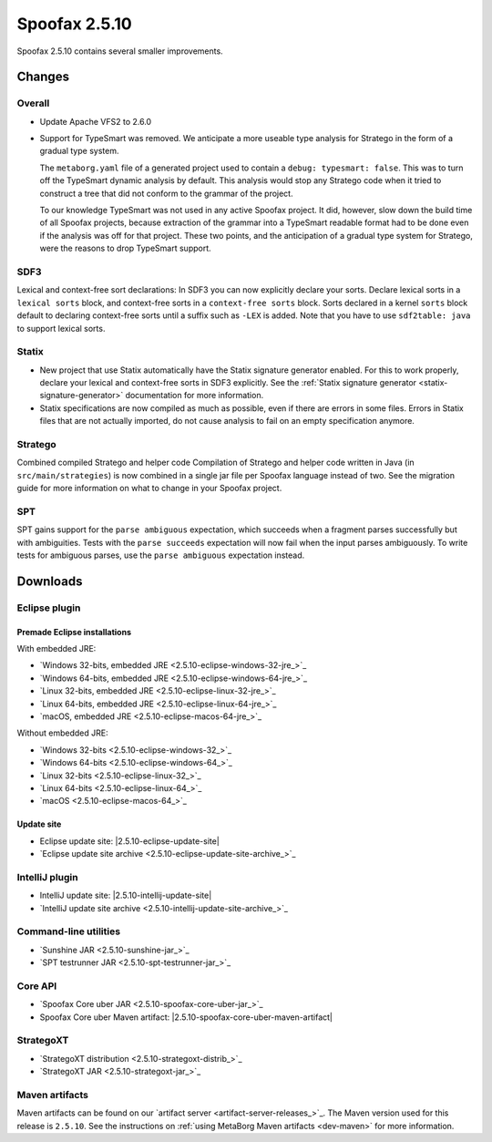 ==============
Spoofax 2.5.10
==============

Spoofax 2.5.10 contains several smaller improvements.

Changes
-------

Overall
~~~~~~~

- Update Apache VFS2 to 2.6.0
- Support for TypeSmart was removed.
  We anticipate a more useable type analysis for Stratego in the form of a gradual type system.

  The ``metaborg.yaml`` file of a generated project used to contain
  a ``debug: typesmart: false``. This was to turn off the TypeSmart dynamic
  analysis by default. This analysis would stop any Stratego code when it tried
  to construct a tree that did not conform to the grammar of the project.

  To our knowledge TypeSmart was not used in any active Spoofax project. It did,
  however, slow down the build time of all Spoofax projects, because extraction
  of the grammar into a TypeSmart readable format had to be done even if the
  analysis was off for that project. These two points, and the anticipation of
  a gradual type system for Stratego, were the reasons to drop TypeSmart support.

SDF3
~~~~

Lexical and context-free sort declarations: In SDF3 you can now explicitly declare your sorts. Declare lexical sorts in a ``lexical sorts`` block, and context-free sorts in a ``context-free sorts`` block. Sorts declared in a kernel ``sorts`` block default to declaring context-free sorts until a suffix such as ``-LEX`` is added. Note that you have to use ``sdf2table: java`` to support lexical sorts.

Statix
~~~~~~

- New project that use Statix automatically have the Statix signature generator enabled. For this to work properly, declare your lexical and context-free sorts in SDF3 explicitly. See the :ref:`Statix signature generator <statix-signature-generator>` documentation for more information.
- Statix specifications are now compiled as much as possible, even if there are errors in some files. Errors in Statix files that are not actually imported, do not cause analysis to fail on an empty specification anymore.

Stratego
~~~~~~~~

Combined compiled Stratego and helper code Compilation of Stratego and helper code written in Java (in ``src/main/strategies``) is now combined in a single jar file per Spoofax language instead of two. See the migration guide for more information on what to change in your Spoofax project.

SPT
~~~

SPT gains support for the ``parse ambiguous`` expectation, which succeeds when a fragment parses successfully but with ambiguities. Tests with the ``parse succeeds`` expectation will now fail when the input parses ambiguously. To write tests for ambiguous parses, use the ``parse ambiguous`` expectation instead.


Downloads
---------

Eclipse plugin
~~~~~~~~~~~~~~

Premade Eclipse installations
^^^^^^^^^^^^^^^^^^^^^^^^^^^^^

With embedded JRE:

- `Windows 32-bits, embedded JRE <2.5.10-eclipse-windows-32-jre_>`_
- `Windows 64-bits, embedded JRE <2.5.10-eclipse-windows-64-jre_>`_
- `Linux 32-bits, embedded JRE <2.5.10-eclipse-linux-32-jre_>`_
- `Linux 64-bits, embedded JRE <2.5.10-eclipse-linux-64-jre_>`_
- `macOS, embedded JRE <2.5.10-eclipse-macos-64-jre_>`_

Without embedded JRE:

- `Windows 32-bits <2.5.10-eclipse-windows-32_>`_
- `Windows 64-bits <2.5.10-eclipse-windows-64_>`_
- `Linux 32-bits <2.5.10-eclipse-linux-32_>`_
- `Linux 64-bits <2.5.10-eclipse-linux-64_>`_
- `macOS <2.5.10-eclipse-macos-64_>`_

Update site
^^^^^^^^^^^

-  Eclipse update site: |2.5.10-eclipse-update-site|
-  `Eclipse update site archive <2.5.10-eclipse-update-site-archive_>`_

IntelliJ plugin
~~~~~~~~~~~~~~~

-  IntelliJ update site: |2.5.10-intellij-update-site|
-  `IntelliJ update site archive <2.5.10-intellij-update-site-archive_>`_

Command-line utilities
~~~~~~~~~~~~~~~~~~~~~~

-  `Sunshine JAR <2.5.10-sunshine-jar_>`_
-  `SPT testrunner JAR <2.5.10-spt-testrunner-jar_>`_

Core API
~~~~~~~~

-  `Spoofax Core uber JAR <2.5.10-spoofax-core-uber-jar_>`_
-  Spoofax Core uber Maven artifact: |2.5.10-spoofax-core-uber-maven-artifact|

StrategoXT
~~~~~~~~~~

-  `StrategoXT distribution <2.5.10-strategoxt-distrib_>`_
-  `StrategoXT JAR <2.5.10-strategoxt-jar_>`_

Maven artifacts
~~~~~~~~~~~~~~~

Maven artifacts can be found on our `artifact server <artifact-server-releases_>`_.
The Maven version used for this release is ``2.5.10``. See the instructions on :ref:`using MetaBorg Maven artifacts <dev-maven>` for more information.

